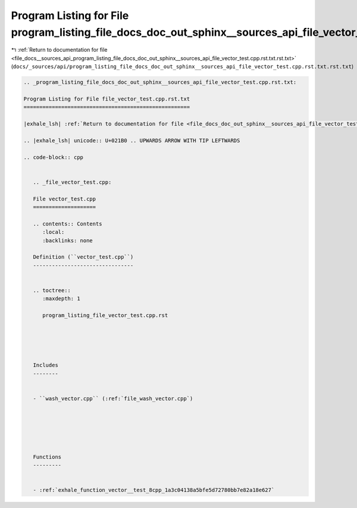 
.. _program_listing_file_docs__sources_api_program_listing_file_docs_doc_out_sphinx__sources_api_file_vector_test.cpp.rst.txt.rst.txt:

Program Listing for File program_listing_file_docs_doc_out_sphinx__sources_api_file_vector_test.cpp.rst.txt.rst.txt
===================================================================================================================

|exhale_lsh| :ref:`Return to documentation for file <file_docs__sources_api_program_listing_file_docs_doc_out_sphinx__sources_api_file_vector_test.cpp.rst.txt.rst.txt>` (``docs/_sources/api/program_listing_file_docs_doc_out_sphinx__sources_api_file_vector_test.cpp.rst.txt.rst.txt``)

.. |exhale_lsh| unicode:: U+021B0 .. UPWARDS ARROW WITH TIP LEFTWARDS

.. code-block:: cpp

   
   .. _program_listing_file_docs_doc_out_sphinx__sources_api_file_vector_test.cpp.rst.txt:
   
   Program Listing for File file_vector_test.cpp.rst.txt
   =====================================================
   
   |exhale_lsh| :ref:`Return to documentation for file <file_docs_doc_out_sphinx__sources_api_file_vector_test.cpp.rst.txt>` (``docs/doc_out/sphinx/_sources/api/file_vector_test.cpp.rst.txt``)
   
   .. |exhale_lsh| unicode:: U+021B0 .. UPWARDS ARROW WITH TIP LEFTWARDS
   
   .. code-block:: cpp
   
      
      .. _file_vector_test.cpp:
      
      File vector_test.cpp
      ====================
      
      .. contents:: Contents
         :local:
         :backlinks: none
      
      Definition (``vector_test.cpp``)
      --------------------------------
      
      
      .. toctree::
         :maxdepth: 1
      
         program_listing_file_vector_test.cpp.rst
      
      
      
      
      
      Includes
      --------
      
      
      - ``wash_vector.cpp`` (:ref:`file_wash_vector.cpp`)
      
      
      
      
      
      
      Functions
      ---------
      
      
      - :ref:`exhale_function_vector__test_8cpp_1a3c04138a5bfe5d72780bb7e82a18e627`
      
